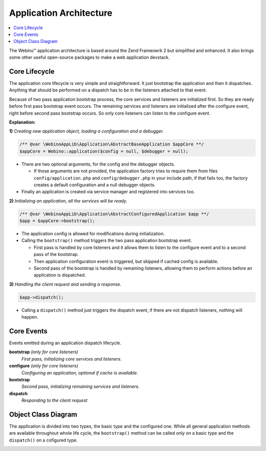 ========================
Application Architecture
========================

.. contents::
    :depth: 1
    :local:

The Webino™ application architecture is based around the Zend Frameowrk 2 but simplified and enhanced.
It also brings some other useful open-source packages to make a web application devstack.


Core Lifecycle
==============

The application core lifecycle is very simple and straightforward. It just bootstrap the application
and then it dispatches. Anything that should be performed on a dispatch has to be in the listeners
attached to that event.

Because of two pass application bootstrap process, the core services and listeners are initialized first.
So they are ready before first pass bootstrap event occurs. The remaining services and listeners are initialized
after the configure event, right before second pass bootstrap occurs. So only core listeners can listen to the
configure event.

.. image:: ../_static/media/WebinoAppLib.Flowchart_h400.png
    :class: centered

**Explanation:**

**1)** *Creating new application object, loading a configuration and a debugger.*

.. code-block:: php

    /** @var \WebinoAppLib\Application\AbstractBaseApplication $appCore **/
    $appCore = Webino::application($config = null, $debugger = null);

- There are two optional arguments, for the config and the debugger objects.

  - If those arguments are not provided, the application factory tries to require them from
    files ``config/application.php`` and ``config/debugger.php`` in your include path,
    if that fails too, the factory creates a default configuration and a null debugger objects.

- Finally an application is created via service manager and registered into services too.


**2)** *Initializing an application, all the services will be ready.*

.. code-block:: php

    /** @var \WebinoAppLib\Application\AbstractConfiguredApplication $app **/
    $app = $appCore->bootstrap();

- The application config is allowed for modifications during initialization.

- Calling the ``bootstrap()`` method triggers the two pass application bootstrap event.

  - First pass is handled by core listeners and it allows them to listen to the configure event and
    to a second pass of the bootstrap.

  - Then application configuration event is triggered, but skipped if cached config is available.

  - Second pass of the bootstrap is handled by remaining listeners, allowing them to perform actions
    before an application is dispatched.

**3)** *Handling the client request and sending a response.*

.. code-block:: php

    $app->dispatch();

- Calling a ``dispatch()`` method just triggers the dispatch event, if there are not dispatch listeners,
  nothing will happen.


Core Events
===========

Events emitted during an application dispatch lifecycle.

**bootstrap** *(only for core listeners)*
    *First pass, initializing core services and listeners.*

**configure** *(only for core listeners)*
    *Configuring an application, optional if cache is available.*

**bootstrap**
    *Second pass, initializing remaining services and listeners.*

**dispatch**
    *Responding to the client request*


Object Class Diagram
====================

The application is divided into two types, the basic type and the configured one. While all general application
methods are available throughout whole life cycle, the ``bootstrap()`` method can be called only on a basic type and
the ``dispatch()`` on a cofigured type.

.. image:: ../_static/media/WebinoAppLib.Application.ClassDiagram_w720.png
    :class: centered
